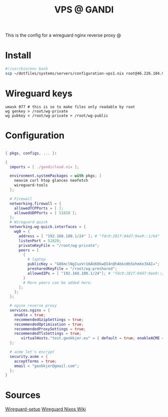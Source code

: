 #+TITLE: VPS @ GANDI

This is the config for a wireguard nginx reverse proxy @

* Install
#+begin_src bash :tangle copy-conf-vps1.sh
  #!/usr/bin/env bash
  scp ~/dotfiles/systems/servers/configuration-vps1.nix root@46.226.104.98:/etc/nixos/configuration.nix

#+end_src

* Wireguard keys

#+begin_src shell
  umask 077 # this is so to make files only readable by root
  wg genkey > /root/wg-private
  wg pubkey < /root/wg-private > /root/wg-public
#+end_src

* Configuration

#+begin_src nix :tangle configuration-vps1.nix

  { pkgs, configs, ... }:

  {
    imports = [ ./gandicloud.nix ];

    environment.systemPackages = with pkgs; [
      neovim curl htop glances neofetch
      wireguard-tools
    ];

    # Firewall 
    networking.firewall = {
      allowedTCPPorts = [ ];
      allowedUDPPorts = [ 51820 ];
    };
    # Wireguard quick
    networking.wg-quick.interfaces = {
      wg0 = {
        address = [ "192.168.100.1/24" ]; # "fdc9:281f:04d7:9ee9::1/64" 
        listenPort = 51820;
        privateKeyFile = "/root/wg-private";
        peers = [
          {
            # laptop
            publicKey = "G86mclNgIuxV+16AU60kwQI4nQhAbko0b5ehmXe3XAI=";
            presharedKeyFile = "/root/wg-preshared";
            allowedIPs = [ "192.168.100.1/24"]; # "fdc9:281f:04d7:9ee9::2/128" 
          }
          # More peers can be added here.
        ];
      };
    };

    # nginx reverse proxy
    services.nginx = {
      enable = true;
      recommendedGzipSettings = true;
      recommendedOptimisation = true;
      recommendedProxySettings = true;
      recommendedTlsSettings = true;
         virtualHosts."test.geokkjer.eu" = { default = true; enableACME = false; addSSL = false; locations."/".proxyPass = "http://192.168.1.104:80/"; };
    };

    # acme let's encrypt
    security.acme = {
      acceptTerms = true;
      email = "geokkjer@gmail.com";
    };
  }

#+end_src

* Sources

[[https://dataswamp.org/~solene/2021-05-18-nixos-wireguard.html][Wireguard-setup]]
[[https://nixos.wiki/wiki/WireGuard][Wireguard Nixos Wiki]]
